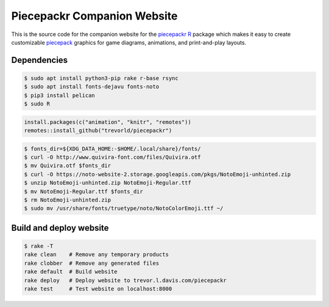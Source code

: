 Piecepackr Companion Website
============================

This is the source code for the companion website for the piecepackr_ R_ package which makes it easy to create customizable piecepack_ graphics for game diagrams, animations, and print-and-play layouts.

.. _piecepackr: https://github.com/trevorld/piecepackr

.. _R: https://cran.r-project.org

.. _piecepack: www.ludism.org/ppwiki

Dependencies
------------

.. code:: bash

   $ sudo apt install python3-pip rake r-base rsync
   $ sudo apt install fonts-dejavu fonts-noto
   $ pip3 install pelican
   $ sudo R

.. code:: r

   install.packages(c("animation", "knitr", "remotes"))
   remotes::install_github("trevorld/piecepackr")

.. code:: bash

   $ fonts_dir=${XDG_DATA_HOME:-$HOME/.local/share}/fonts/
   $ curl -O http://www.quivira-font.com/files/Quivira.otf
   $ mv Quivira.otf $fonts_dir
   $ curl -O https://noto-website-2.storage.googleapis.com/pkgs/NotoEmoji-unhinted.zip
   $ unzip NotoEmoji-unhinted.zip NotoEmoji-Regular.ttf
   $ mv NotoEmoji-Regular.ttf $fonts_dir
   $ rm NotoEmoji-unhinted.zip
   $ sudo mv /usr/share/fonts/truetype/noto/NotoColorEmoji.ttf ~/

Build and deploy website
------------------------

.. code:: bash

   $ rake -T
   rake clean    # Remove any temporary products
   rake clobber  # Remove any generated files
   rake default  # Build website
   rake deploy   # Deploy website to trevor.l.davis.com/piecepackr
   rake test     # Test website on localhost:8000
